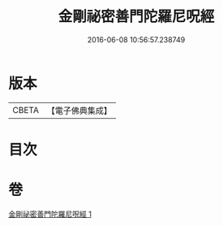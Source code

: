 #+TITLE: 金剛祕密善門陀羅尼呪經 
#+DATE: 2016-06-08 10:56:57.238749

* 版本
 |     CBETA|【電子佛典集成】|

* 目次

* 卷
[[file:KR6j0354_001.txt][金剛祕密善門陀羅尼呪經 1]]

